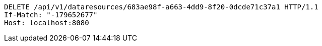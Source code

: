 [source,http,options="nowrap"]
----
DELETE /api/v1/dataresources/683ae98f-a663-4dd9-8f20-0dcde71c37a1 HTTP/1.1
If-Match: "-179652677"
Host: localhost:8080

----